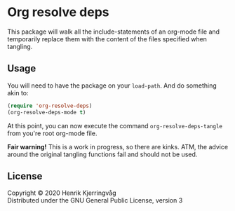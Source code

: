 * Org resolve deps

This package will walk all the include-statements of an org-mode file
and temporarily replace them with the content of the files specified
when tangling.

** Usage

You will need to have the package on your ~load-path~. And do something
akin to:
#+begin_src emacs-lisp :exports code
(require 'org-resolve-deps)
(org-resolve-deps-mode t)
#+end_src
At this point, you can now execute the command ~org-resolve-deps-tangle~
from you're root org-mode file.

*Fair warning!* This is a work in progress, so there are kinks. ATM, the
advice around the original tangling functions fail and should not be
used.

** License

Copyright © 2020  Henrik Kjerringvåg \\
Distributed under the GNU General Public License, version 3
